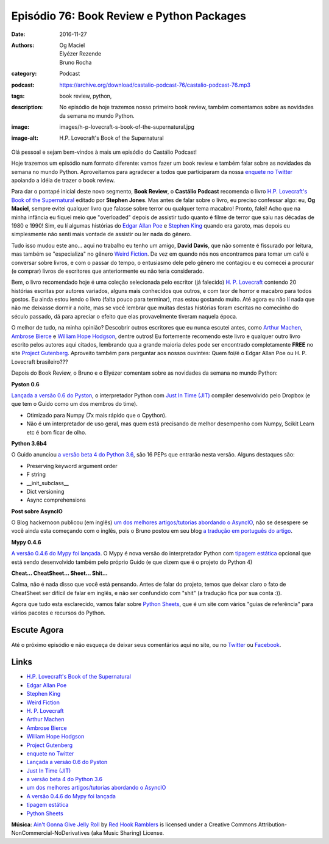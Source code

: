 Episódio 76: Book Review e Python Packages
##########################################
:date: 2016-11-27
:authors: Og Maciel, Elyézer Rezende, Bruno Rocha
:category: Podcast
:podcast: https://archive.org/download/castalio-podcast-76/castalio-podcast-76.mp3
:tags: book review, python,
:description: No episódio de hoje trazemos nosso primeiro book review, também
              comentamos sobre as novidades da semana no mundo Python.
:image: images/h-p-lovecraft-s-book-of-the-supernatural.jpg
:image-alt: H.P. Lovecraft's Book of the Supernatural

Olá pessoal e sejam bem-vindos à mais um episódio do Castálio Podcast!

Hoje trazemos um episódio num formato diferente: vamos fazer um book review e
também falar sobre as novidades da semana no mundo Python. Aproveitamos para
agradecer a todos que participaram da nossa `enquete no Twitter`_ apoiando a
idéia de trazer o book review.

Para dar o pontapé inicial deste novo segmento, **Book Review**, o **Castálio
Podcast** recomenda o livro `H.P. Lovecraft's Book of the Supernatural`_
editado por **Stephen Jones**. Mas antes de falar sobre o livro, eu preciso
confessar algo: eu, **Og Maciel**, sempre evitei qualquer livro que falasse
sobre terror ou qualquer tema macabro! Pronto, falei! Acho que na minha
infância eu fiquei meio que "overloaded" depois de assistir tudo quanto é filme
de terror que saiu nas décadas de 1980 e 1990! Sim, eu lí algumas histórias do
`Edgar Allan Poe`_ e `Stephen King`_ quando era garoto, mas depois eu
simplesmente não senti mais vontade de assistir ou ler nada do gênero.

.. more

Tudo isso mudou este ano... aqui no trabalho eu tenho um amigo, **David
Davis**, que não somente é fissurado por leitura, mas também se "especializa"
no gênero `Weird Fiction`_. De vez em quando nós nos encontramos para tomar um
café e conversar sobre livros, e com o passar do tempo, o entusiasmo dele pelo
gênero me contagiou e eu comecei a procurar (e comprar) livros de escritores
que anteriormente eu não teria considerado.

Bem, o livro recomendado hoje é uma coleção selecionada pelo escritor (já
falecido) `H. P. Lovecraft`_ contendo 20 histórias escritas por autores
variados, alguns mais conhecidos que outros, e com teor de horror e macabro
para todos gostos. Eu ainda estou lendo o livro (falta pouco para terminar),
mas estou gostando muito. Até agora eu não lí nada que não me deixasse dormir a
noite, mas se você lembrar que muitas destas histórias foram escritas no
comecinho do século passado, dá para apreciar o efeito que elas provavelmente
tiveram naquela época.

O melhor de tudo, na minha opinião? Descobrir outros escritores que eu nunca
escutei antes, como `Arthur Machen`_, `Ambrose Bierce`_ e `William Hope
Hodgson`_, dentre outros! Eu fortemente recomendo este livro e qualquer outro
livro escrito pelos autores aqui citados, lembrando qua a grande maioria deles
pode ser encontrado completamente **FREE** no site `Project Gutenberg`_.
Aproveito também para perguntar aos nossos ouvintes: Quem foi/é o Edgar Allan
Poe ou H. P. Lovecraft brasileiro???

Depois do Book Review, o Bruno e o Elyézer comentam sobre as novidades da
semana no mundo Python:

**Pyston 0.6**

`Lançada a versão 0.6 do Pyston`_, o interpretador Python com `Just In Time
(JIT)`_ compiler desenvolvido pelo Dropbox (e que tem o Guido como um dos
membros do time).

* Otimizado para Numpy (7x mais rápido que o Cpython).
* Não é um interpretador de uso geral, mas quem está precisando de melhor
  desempenho com Numpy, Scikit Learn etc é bom ficar de olho.

**Python 3.6b4**

O Guido anunciou `a versão beta 4 do Python 3.6`_, são 16 PEPs que entrarão
nesta versão. Alguns destaques são:

* Preserving keyword argument order
* F string
* __init_subclass__
* Dict versioning
* Async comprehensions

**Post sobre AsyncIO**

O Blog hackernoon publicou (em inglês) `um dos melhores artigos/tutorias
abordando o AsyncIO`_, não se desespere se você ainda esta começando com o
inglês, pois o Bruno postou em seu blog `a tradução em português do artigo`_.

**Mypy 0.4.6**

`A versão 0.4.6 do Mypy foi lançada`_. O Mypy é nova versão do interpretador
Python com `tipagem estática`_ opcional que está sendo desenvolvido também pelo
próprio Guido (e que dizem que é o projeto do Python 4)

**Cheat... CheatSheet... Sheet... Shit...**

Calma, não é nada disso que você está pensando. Antes de falar do projeto,
temos que deixar claro o fato de CheatSheet ser difícil de falar em inglês, e
não ser confundido com "shit" (a tradução fica por sua conta :)).

Agora que tudo esta esclarecido, vamos falar sobre `Python Sheets`_, que é um
site com vários "guias de referência" para vários pacotes e recursos do Python.

Escute Agora
------------

.. podcast:: castalio-podcast-76


Até o próximo episódio e não esqueça de deixar seus comentários aqui no site,
ou no `Twitter <https://twitter.com/castaliopod>`_ ou `Facebook
<https://www.facebook.com/castaliopod>`_.


Links
-----

* `H.P. Lovecraft's Book of the Supernatural`_
* `Edgar Allan Poe`_
* `Stephen King`_
* `Weird Fiction`_
* `H. P. Lovecraft`_
* `Arthur Machen`_
* `Ambrose Bierce`_
* `William Hope Hodgson`_
* `Project Gutenberg`_
* `enquete no Twitter`_
* `Lançada a versão 0.6 do Pyston`_
* `Just In Time (JIT)`_
* `a versão beta 4 do Python 3.6`_
* `um dos melhores artigos/tutorias abordando o AsyncIO`_
* `A versão 0.4.6 do Mypy foi lançada`_
* `tipagem estática`_
* `Python Sheets`_

.. class:: panel-body bg-info

        **Música**: `Ain't Gonna Give Jelly Roll`_ by `Red Hook Ramblers`_ is licensed under a Creative Commons Attribution-NonCommercial-NoDerivatives (aka Music Sharing) License.

.. Mentioned
.. _H.P. Lovecraft's Book of the Supernatural: https://www.goodreads.com/book/show/2878423-h-p-lovecraft-s-book-of-the-supernatural
.. _Edgar Allan Poe: https://en.wikipedia.org/wiki/Edgar_Allan_Poe
.. _Stephen King: https://en.wikipedia.org/wiki/Stephen_King
.. _Weird Fiction: https://en.wikipedia.org/wiki/Weird_fiction
.. _H. P. Lovecraft: https://en.wikipedia.org/wiki/H._P._Lovecraft
.. _Arthur Machen: https://en.wikipedia.org/wiki/Arthur_Machen
.. _Ambrose Bierce: https://en.wikipedia.org/wiki/Ambrose_Bierce
.. _William Hope Hodgson: https://en.wikipedia.org/wiki/William_Hope_Hodgson
.. _Project Gutenberg: https://www.gutenberg.org/
.. _enquete no Twitter: https://twitter.com/castaliopod/status/799596710511181828
.. _Lançada a versão 0.6 do Pyston: https://blog.pyston.org/2016/11/11/pyston-0-6-released/
.. _Just In Time (JIT): https://pt.wikipedia.org/wiki/JIT
.. _a versão beta 4 do Python 3.6: https://www.python.org/downloads/release/python-360b4/
.. _um dos melhores artigos/tutorias abordando o AsyncIO: https://hackernoon.com/asyncio-for-the-working-python-developer-5c468e6e2e8e
.. _a tradução em português do artigo: http://brunorocha.org/python/asyncio-o-futuro-do-python-mudou-completamente.html
.. _A versão 0.4.6 do Mypy foi lançada: http://mypy-lang.blogspot.com.br/2016/11/mypy-046-released.html
.. _tipagem estática: https://pt.wikipedia.org/wiki/Tipo_de_dado#Tipo_est.C3.A1tico_e_din.C3.A2mico
.. _Python Sheets: https://www.pythonsheets.com/

.. Footer
.. _Ain't Gonna Give Jelly Roll: http://freemusicarchive.org/music/Red_Hook_Ramblers/Live__WFMU_on_Antique_Phonograph_Music_Program_with_MAC_Feb_8_2011/Red_Hook_Ramblers_-_12_-_Aint_Gonna_Give_Jelly_Roll
.. _Red Hook Ramblers: http://www.redhookramblers.com/
